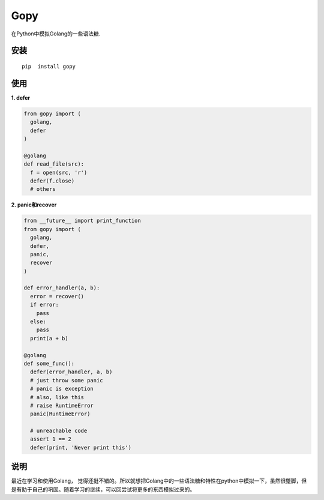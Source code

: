 ===================
Gopy
===================

在Python中模拟Golang的一些语法糖.

安装
----

::
  
    pip  install gopy
    
使用
----

**1. defer**

.. code:: python

    from gopy import (
      golang,
      defer
    )
    
    @golang
    def read_file(src):
      f = open(src, 'r')
      defer(f.close)
      # others

**2. panic和recover**

.. code:: python
    
    from __future__ import print_function
    from gopy import (
      golang,
      defer,
      panic,
      recover
    )
    
    def error_handler(a, b):
      error = recover()
      if error:
        pass
      else:
        pass
      print(a + b)
    
    @golang
    def some_func():
      defer(error_handler, a, b)
      # just throw some panic
      # panic is exception
      # also, like this
      # raise RuntimeError
      panic(RuntimeError)
      
      # unreachable code
      assert 1 == 2
      defer(print, 'Never print this')


说明
----
最近在学习和使用Golang， 觉得还挺不错的。所以就想把Golang中的一些语法糖和特性在python中模拟一下，虽然很蹩脚，但是有助于自己的巩固。随着学习的继续，可以回尝试将更多的东西模拟过来的。

